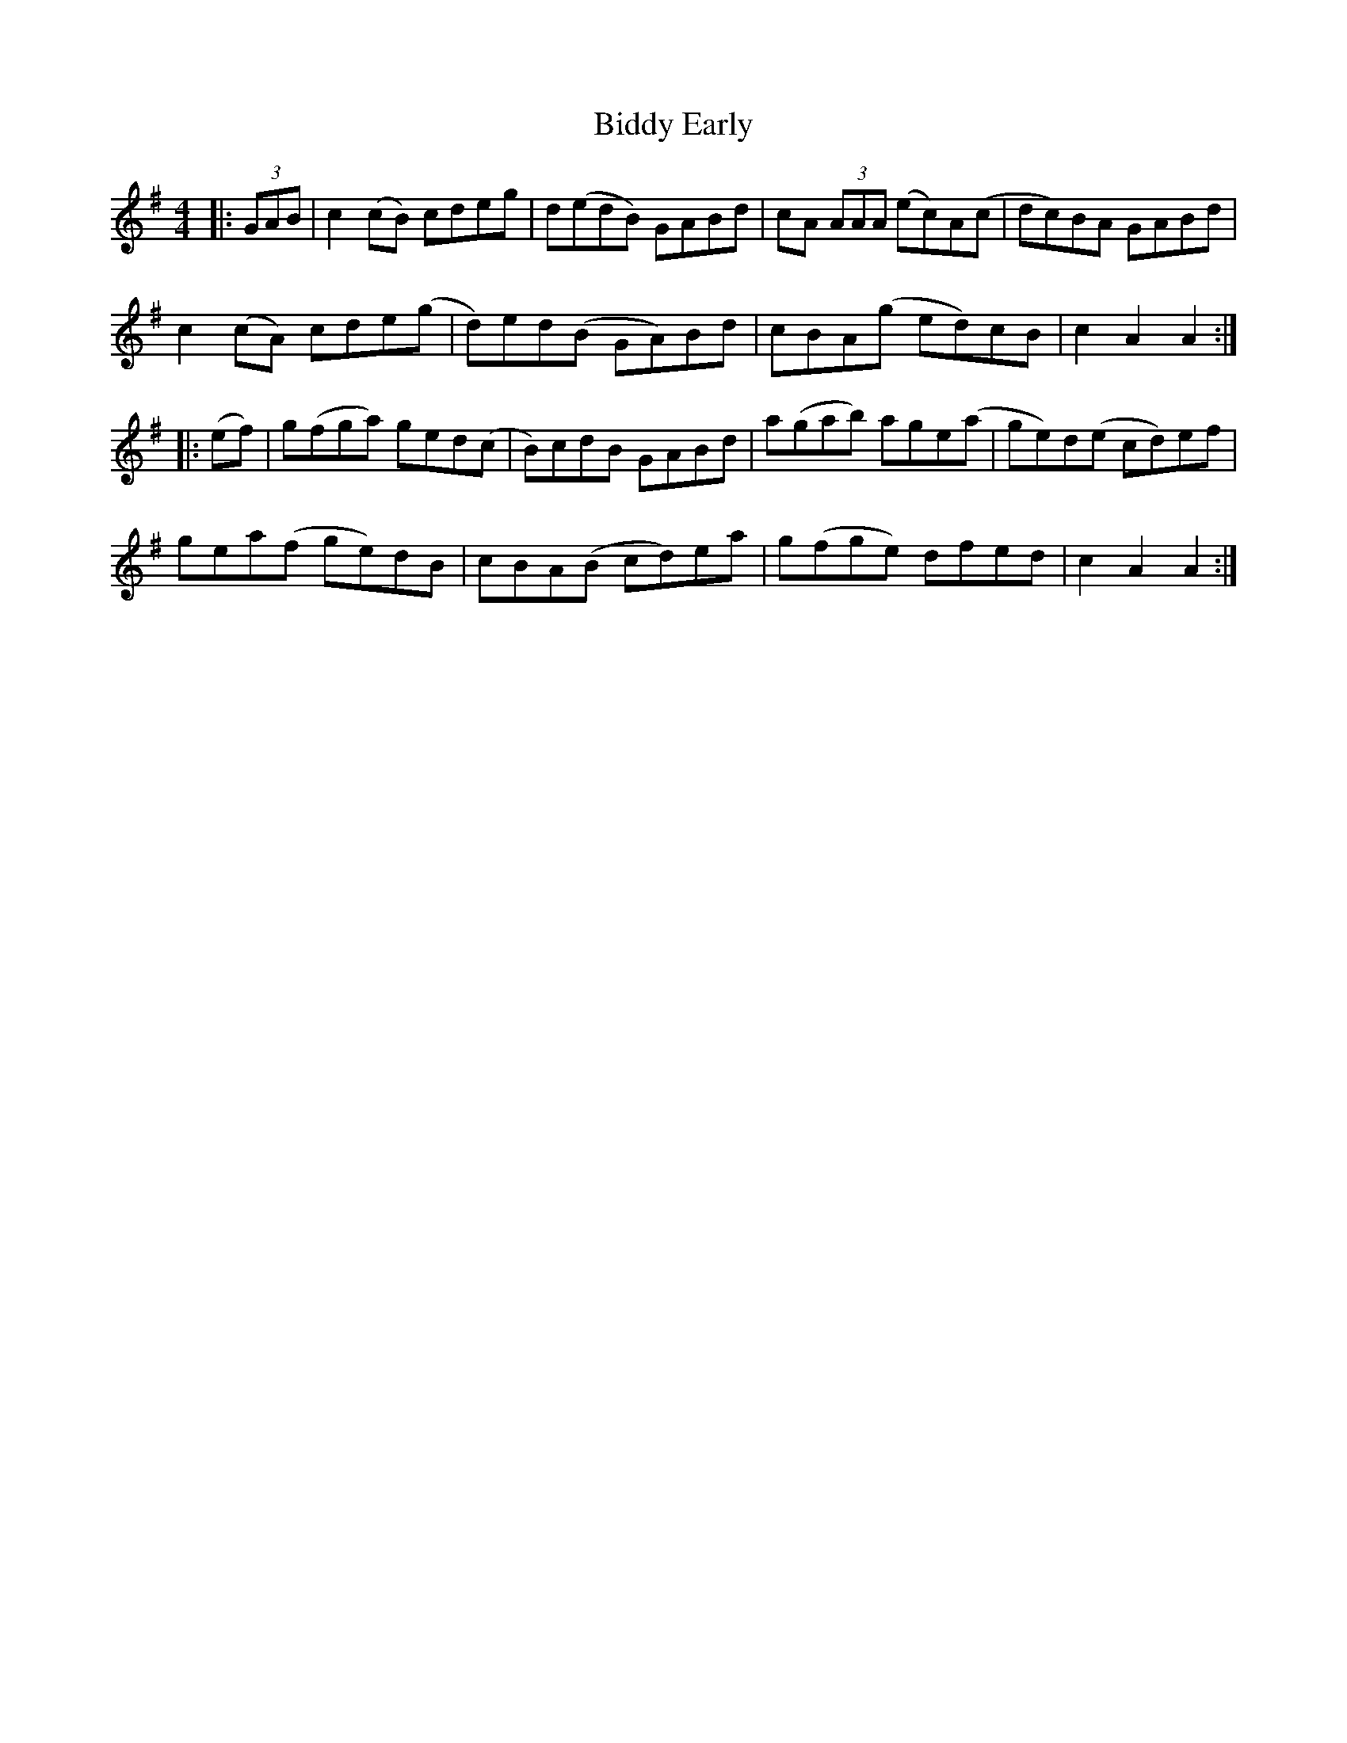 X: 3496
T: Biddy Early
R: hornpipe
M: 4/4
K: Adorian
|:(3GAB|c2(cB) cdeg|d(edB) GABd|cA (3AAA (ec)A(c|dc)BA GABd|
c2(cA) cde(g|d)ed(B GA)Bd|cBA(g ed)cB|c2A2 A2:|
|:(ef)|g(fga) ged(c|B)cdB GABd|a(gab) age(a|ge)d(e cd)ef|
gea(f ge)dB|cBA(B cd)ea|g(fge) dfed|c2A2 A2:|

